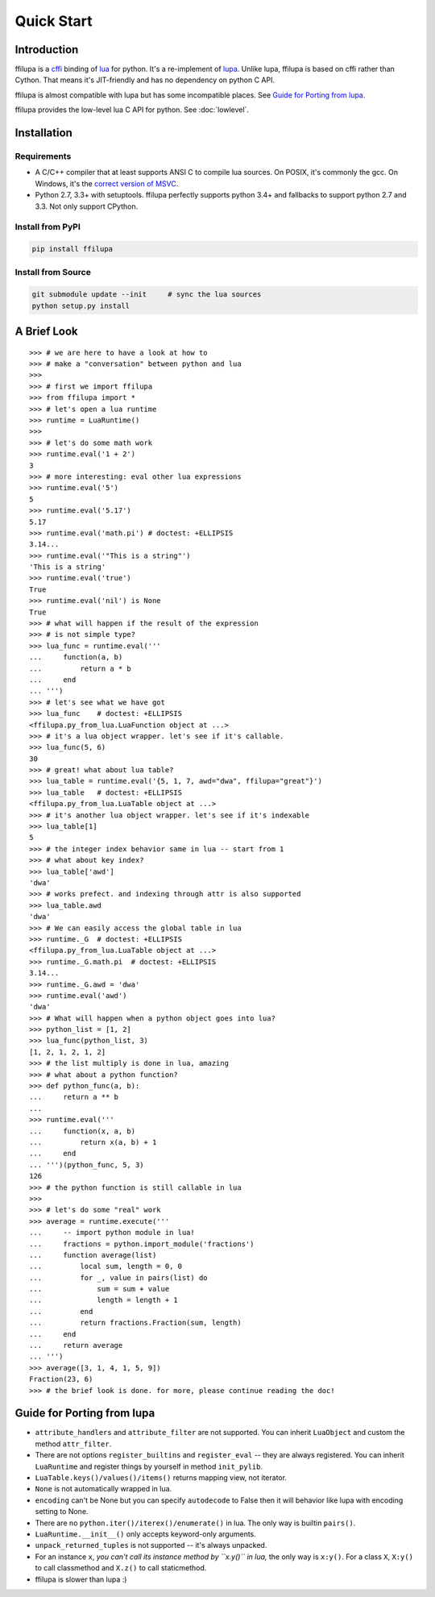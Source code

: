 .. |ZWNBSP| unicode:: U+FEFF
   :trim:

Quick Start
===========

Introduction
------------

ffilupa is a cffi_ binding of lua_ for python. It's a re-implement
of lupa_. Unlike lupa, ffilupa is based on cffi rather than Cython.
That means it's JIT-friendly and has no dependency on python C API.

ffilupa is almost compatible with lupa but has some incompatible places.
See `Guide for Porting from lupa`_.

ffilupa provides the low-level lua C API for python.
See :doc:`lowlevel`.

.. _cffi: https://cffi.readthedocs.io
.. _lua: https://www.lua.org
.. _lupa: https://github.com/scoder/lupa

Installation
------------

Requirements
^^^^^^^^^^^^

* A C/C |ZWNBSP| + |ZWNBSP| + compiler that at least supports ANSI C to
  compile lua sources.
  On POSIX, it's commonly the gcc. On Windows, it's the `correct version
  of MSVC`_.

* Python 2.7, 3.3 |ZWNBSP| + with setuptools. ffilupa perfectly supports
  python 3.4 |ZWNBSP| + and fallbacks to support python 2.7 and 3.3.
  Not only support CPython.

.. _`correct version of MSVC`: https://wiki.python.org/moin/WindowsCompilers

Install from PyPI
^^^^^^^^^^^^^^^^^

.. code-block:: bash

    pip install ffilupa

Install from Source
^^^^^^^^^^^^^^^^^^^

.. code-block:: bash

    git submodule update --init     # sync the lua sources
    python setup.py install

A Brief Look
------------

::

    >>> # we are here to have a look at how to
    >>> # make a "conversation" between python and lua
    >>>
    >>> # first we import ffilupa
    >>> from ffilupa import *
    >>> # let's open a lua runtime
    >>> runtime = LuaRuntime()
    >>>
    >>> # let's do some math work
    >>> runtime.eval('1 + 2')
    3
    >>> # more interesting: eval other lua expressions
    >>> runtime.eval('5')
    5
    >>> runtime.eval('5.17')
    5.17
    >>> runtime.eval('math.pi') # doctest: +ELLIPSIS
    3.14...
    >>> runtime.eval('"This is a string"')
    'This is a string'
    >>> runtime.eval('true')
    True
    >>> runtime.eval('nil') is None
    True
    >>> # what will happen if the result of the expression
    >>> # is not simple type?
    >>> lua_func = runtime.eval('''
    ...     function(a, b)
    ...         return a * b
    ...     end
    ... ''')
    >>> # let's see what we have got
    >>> lua_func    # doctest: +ELLIPSIS
    <ffilupa.py_from_lua.LuaFunction object at ...>
    >>> # it's a lua object wrapper. let's see if it's callable.
    >>> lua_func(5, 6)
    30
    >>> # great! what about lua table?
    >>> lua_table = runtime.eval('{5, 1, 7, awd="dwa", ffilupa="great"}')
    >>> lua_table   # doctest: +ELLIPSIS
    <ffilupa.py_from_lua.LuaTable object at ...>
    >>> # it's another lua object wrapper. let's see if it's indexable
    >>> lua_table[1]
    5
    >>> # the integer index behavior same in lua -- start from 1
    >>> # what about key index?
    >>> lua_table['awd']
    'dwa'
    >>> # works prefect. and indexing through attr is also supported
    >>> lua_table.awd
    'dwa'
    >>> # We can easily access the global table in lua
    >>> runtime._G  # doctest: +ELLIPSIS
    <ffilupa.py_from_lua.LuaTable object at ...>
    >>> runtime._G.math.pi  # doctest: +ELLIPSIS
    3.14...
    >>> runtime._G.awd = 'dwa'
    >>> runtime.eval('awd')
    'dwa'
    >>> # What will happen when a python object goes into lua?
    >>> python_list = [1, 2]
    >>> lua_func(python_list, 3)
    [1, 2, 1, 2, 1, 2]
    >>> # the list multiply is done in lua, amazing
    >>> # what about a python function?
    >>> def python_func(a, b):
    ...     return a ** b
    ...
    >>> runtime.eval('''
    ...     function(x, a, b)
    ...         return x(a, b) + 1
    ...     end
    ... ''')(python_func, 5, 3)
    126
    >>> # the python function is still callable in lua
    >>>
    >>> # let's do some "real" work
    >>> average = runtime.execute('''
    ...     -- import python module in lua!
    ...     fractions = python.import_module('fractions')
    ...     function average(list)
    ...         local sum, length = 0, 0
    ...         for _, value in pairs(list) do
    ...             sum = sum + value
    ...             length = length + 1
    ...         end
    ...         return fractions.Fraction(sum, length)
    ...     end
    ...     return average
    ... ''')
    >>> average([3, 1, 4, 1, 5, 9])
    Fraction(23, 6)
    >>> # the brief look is done. for more, please continue reading the doc!

Guide for Porting from lupa
---------------------------

* ``attribute_handlers`` and ``attribute_filter`` are not supported.
  You can inherit ``LuaObject`` and custom the method ``attr_filter``.

* There are not options ``register_builtins`` and ``register_eval`` --
  they are always registered. You can inherit ``LuaRuntime`` and register
  things by yourself in method ``init_pylib``.

* ``LuaTable.keys()/values()/items()`` returns mapping view, not iterator.

* ``None`` is not automatically wrapped in lua.

* ``encoding`` can't be None but you can specify ``autodecode`` to False
  then it will behavior like lupa with encoding setting to None.

* There are no ``python.iter()/iterex()/enumerate()`` in lua. The only way
  is builtin ``pairs()``.

* ``LuaRuntime.__init__()`` only accepts keyword-only arguments.

* ``unpack_returned_tuples`` is not supported -- it's always unpacked.

* For an instance ``x``, *you can't call its instance method by ``x.y()``
  in lua,* the only way is ``x:y()``. For a class ``X``, ``X:y()`` to call
  classmethod and ``X.z()`` to call staticmethod.

* ffilupa is slower than lupa :)
